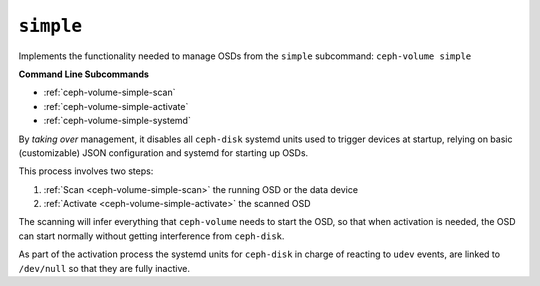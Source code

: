 .. _ceph-volume-simple:

``simple``
==========
Implements the functionality needed to manage OSDs from the ``simple`` subcommand:
``ceph-volume simple``

**Command Line Subcommands**

* :ref:`ceph-volume-simple-scan`

* :ref:`ceph-volume-simple-activate`

* :ref:`ceph-volume-simple-systemd`


By *taking over* management, it disables all ``ceph-disk`` systemd units used
to trigger devices at startup, relying on basic (customizable) JSON
configuration and systemd for starting up OSDs.

This process involves two steps:

#. :ref:`Scan <ceph-volume-simple-scan>` the running OSD or the data device
#. :ref:`Activate <ceph-volume-simple-activate>` the scanned OSD

The scanning will infer everything that ``ceph-volume`` needs to start the OSD,
so that when activation is needed, the OSD can start normally without getting
interference from ``ceph-disk``.

As part of the activation process the systemd units for ``ceph-disk`` in charge
of reacting to ``udev`` events, are linked to ``/dev/null`` so that they are
fully inactive.
